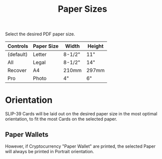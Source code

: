 #+title: Paper Sizes
#+OPTIONS: toc:nil title:nil author:nil

#+BEGIN_ABSTRACT
Select the desired PDF paper size.

| Controls  | Paper Size | Width  | Height |
|-----------+------------+--------+--------|
| (default) | Letter     | 8-1/2" | 11"    |
| All       | Legal      | 8-1/2" | 14"    |
| Recover   | A4         | 210mm  | 297mm  |
| Pro       | Photo      | 4"     | 6"     |
#+END_ABSTRACT

* Orientation

SLIP-39 Cards will be laid out on the desired paper size in the most optimal
orientation, to fit the most Cards on the selected paper.

** Paper Wallets

However, if Cryptocurrency "Paper Wallet" are printed, the selected Paper will always
be printed in Portrait orientation.

